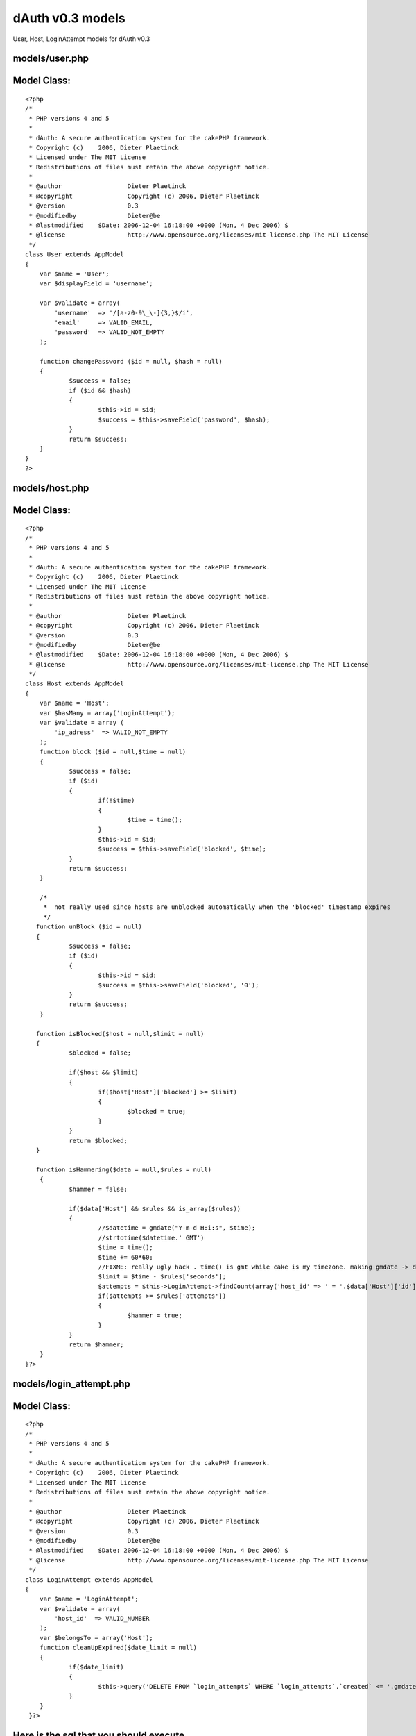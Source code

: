 dAuth v0.3 models
=================

User, Host, LoginAttempt models for dAuth v0.3


models/user.php
```````````````

Model Class:
````````````

::

    <?php 
    /*
     * PHP versions 4 and 5
     *
     * dAuth: A secure authentication system for the cakePHP framework.
     * Copyright (c)	2006, Dieter Plaetinck
     * Licensed under The MIT License
     * Redistributions of files must retain the above copyright notice.
     *
     * @author			Dieter Plaetinck
     * @copyright		Copyright (c) 2006, Dieter Plaetinck
     * @version			0.3
     * @modifiedby		Dieter@be
     * @lastmodified	$Date: 2006-12-04 16:18:00 +0000 (Mon, 4 Dec 2006) $
     * @license			http://www.opensource.org/licenses/mit-license.php The MIT License
     */
    class User extends AppModel
    {
        var $name = 'User';
        var $displayField = 'username';
    
        var $validate = array(
            'username'	=> '/[a-z0-9\_\-]{3,}$/i',
            'email'     => VALID_EMAIL,
            'password'	=> VALID_NOT_EMPTY
        );
    
        function changePassword ($id = null, $hash = null)
        {
        	$success = false;
        	if ($id && $hash)
        	{
        		$this->id = $id;
        		$success = $this->saveField('password', $hash);
        	}
        	return $success;
        }
    }
    ?>


models/host.php
```````````````

Model Class:
````````````

::

    <?php 
    /*
     * PHP versions 4 and 5
     *
     * dAuth: A secure authentication system for the cakePHP framework.
     * Copyright (c)	2006, Dieter Plaetinck
     * Licensed under The MIT License
     * Redistributions of files must retain the above copyright notice.
     *
     * @author			Dieter Plaetinck
     * @copyright		Copyright (c) 2006, Dieter Plaetinck
     * @version			0.3
     * @modifiedby		Dieter@be
     * @lastmodified	$Date: 2006-12-04 16:18:00 +0000 (Mon, 4 Dec 2006) $
     * @license			http://www.opensource.org/licenses/mit-license.php The MIT License
     */
    class Host extends AppModel
    {
        var $name = 'Host';
    	var $hasMany = array('LoginAttempt');
        var $validate = array (
            'ip_adress'  => VALID_NOT_EMPTY
        );
        function block ($id = null,$time = null)
        {
        	$success = false;
        	if ($id)
        	{
        		if(!$time)
        		{
        			$time = time();
        		}
        		$this->id = $id;
        		$success = $this->saveField('blocked', $time);
        	}
        	return $success;
        }
    
    	/*
    	 *  not really used since hosts are unblocked automatically when the 'blocked' timestamp expires
    	 */
       function unBlock ($id = null)
       {
       		$success = false;
       		if ($id)
       		{
       			$this->id = $id;
       			$success = $this->saveField('blocked', '0');
       		}
       		return $success;
       	}
    
       function isBlocked($host = null,$limit = null)
       {
       		$blocked = false;
    
       		if($host && $limit)
       		{
       			if($host['Host']['blocked'] >= $limit)
       			{
       				$blocked = true;
       			}
       		}
       		return $blocked;
       }
    
       function isHammering($data = null,$rules = null)
    	{
    		$hammer = false;
    
    		if($data['Host'] && $rules && is_array($rules))
    		{
    			//$datetime = gmdate("Y-m-d H:i:s", $time);
    			//strtotime($datetime.' GMT')
    			$time = time();
    			$time += 60*60;
    			//FIXME: really ugly hack . time() is gmt while cake is my timezone. making gmdate -> date below, doesn't work
    			$limit = $time - $rules['seconds'];
    			$attempts = $this->LoginAttempt->findCount(array('host_id' => ' = '.$data['Host']['id'],'LoginAttempt.created' => '>= '.gmdate("Y-m-d H:i:s", $limit)));
    			if($attempts >= $rules['attempts'])
    			{
    				$hammer = true;
    			}
    		}
    		return $hammer;
    	}
    }?>


models/login_attempt.php
````````````````````````

Model Class:
````````````

::

    <?php 
    /*
     * PHP versions 4 and 5
     *
     * dAuth: A secure authentication system for the cakePHP framework.
     * Copyright (c)	2006, Dieter Plaetinck
     * Licensed under The MIT License
     * Redistributions of files must retain the above copyright notice.
     *
     * @author			Dieter Plaetinck
     * @copyright		Copyright (c) 2006, Dieter Plaetinck
     * @version			0.3
     * @modifiedby		Dieter@be
     * @lastmodified	$Date: 2006-12-04 16:18:00 +0000 (Mon, 4 Dec 2006) $
     * @license			http://www.opensource.org/licenses/mit-license.php The MIT License
     */
    class LoginAttempt extends AppModel
    {
        var $name = 'LoginAttempt';
        var $validate = array(
            'host_id'  => VALID_NUMBER
        );
        var $belongsTo = array('Host');
        function cleanUpExpired($date_limit = null)
    	{
    		if($date_limit)
    		{
    			$this->query('DELETE FROM `login_attempts` WHERE `login_attempts`.`created` <= '.gmdate("Y-m-d H:i:s",$date_limit));
    		}
    	}
     }?>


Here is the sql that you should execute
```````````````````````````````````````

::

    
    --
    -- Table structure for table `hosts`
    --
    
    DROP TABLE IF EXISTS `hosts`;
    CREATE TABLE `hosts` (
      `id` int(11) NOT NULL auto_increment,
      `ip_adress` varchar(255) NOT NULL default '',
      `created` datetime NOT NULL default '0000-00-00 00:00:00',
      `modified` datetime NOT NULL default '0000-00-00 00:00:00',
      `blocked` int(11) NOT NULL default '0',
      PRIMARY KEY  (`id`)
    );
    
    --
    -- Table structure for table `login_attempts`
    --
    
    DROP TABLE IF EXISTS `login_attempts`;
    CREATE TABLE `login_attempts` (
      `id` bigint(20) unsigned NOT NULL auto_increment,
      `host_id` int(255) NOT NULL default '0',
      `modified` datetime NOT NULL default '0000-00-00 00:00:00',
      `created` datetime NOT NULL default '0000-00-00 00:00:00',
      PRIMARY KEY  (`id`)
    );
    
    --
    -- Table structure for table `users`
    --
    
    DROP TABLE IF EXISTS `users`;
    CREATE TABLE `users` (
      `id` int(10) unsigned NOT NULL auto_increment,
      `username` varchar(255) NOT NULL default '',
      `email` varchar(255) NOT NULL default '',
      `password` varchar(255) NOT NULL default '',
      PRIMARY KEY  (`id`),
      UNIQUE KEY `username` (`username`)
    );

more info about dAuth @ `http://bakery.cakephp.org/articles/view/147`_

.. _http://bakery.cakephp.org/articles/view/147: http://bakery.cakephp.org/articles/view/147

.. author:: Dieter_be
.. categories:: articles, models
.. tags:: login,dauth,challenge response,secure,Models

